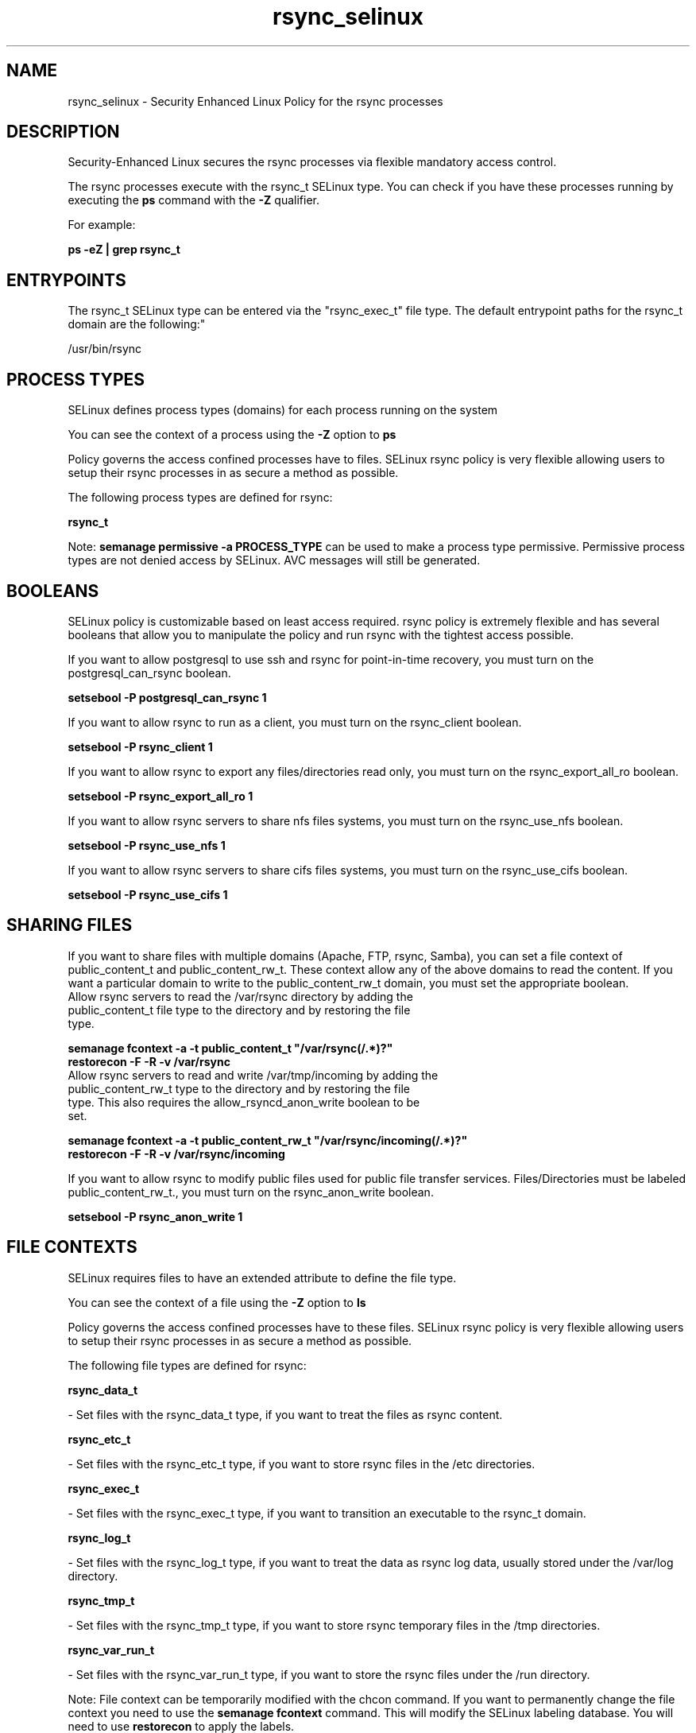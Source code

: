.TH  "rsync_selinux"  "8"  "rsync" "dwalsh@redhat.com" "rsync SELinux Policy documentation"
.SH "NAME"
rsync_selinux \- Security Enhanced Linux Policy for the rsync processes
.SH "DESCRIPTION"

Security-Enhanced Linux secures the rsync processes via flexible mandatory access control.

The rsync processes execute with the rsync_t SELinux type. You can check if you have these processes running by executing the \fBps\fP command with the \fB\-Z\fP qualifier. 

For example:

.B ps -eZ | grep rsync_t


.SH "ENTRYPOINTS"

The rsync_t SELinux type can be entered via the "rsync_exec_t" file type.  The default entrypoint paths for the rsync_t domain are the following:"

/usr/bin/rsync
.SH PROCESS TYPES
SELinux defines process types (domains) for each process running on the system
.PP
You can see the context of a process using the \fB\-Z\fP option to \fBps\bP
.PP
Policy governs the access confined processes have to files. 
SELinux rsync policy is very flexible allowing users to setup their rsync processes in as secure a method as possible.
.PP 
The following process types are defined for rsync:

.EX
.B rsync_t 
.EE
.PP
Note: 
.B semanage permissive -a PROCESS_TYPE 
can be used to make a process type permissive. Permissive process types are not denied access by SELinux. AVC messages will still be generated.

.SH BOOLEANS
SELinux policy is customizable based on least access required.  rsync policy is extremely flexible and has several booleans that allow you to manipulate the policy and run rsync with the tightest access possible.


.PP
If you want to allow postgresql to use ssh and rsync for point-in-time recovery, you must turn on the postgresql_can_rsync boolean.

.EX
.B setsebool -P postgresql_can_rsync 1
.EE

.PP
If you want to allow rsync to run as a client, you must turn on the rsync_client boolean.

.EX
.B setsebool -P rsync_client 1
.EE

.PP
If you want to allow rsync to export any files/directories read only, you must turn on the rsync_export_all_ro boolean.

.EX
.B setsebool -P rsync_export_all_ro 1
.EE

.PP
If you want to allow rsync servers to share nfs files systems, you must turn on the rsync_use_nfs boolean.

.EX
.B setsebool -P rsync_use_nfs 1
.EE

.PP
If you want to allow rsync servers to share cifs files systems, you must turn on the rsync_use_cifs boolean.

.EX
.B setsebool -P rsync_use_cifs 1
.EE

.SH SHARING FILES
If you want to share files with multiple domains (Apache, FTP, rsync, Samba), you can set a file context of public_content_t and public_content_rw_t.  These context allow any of the above domains to read the content.  If you want a particular domain to write to the public_content_rw_t domain, you must set the appropriate boolean.
.TP
Allow rsync servers to read the /var/rsync directory by adding the public_content_t file type to the directory and by restoring the file type.
.PP
.B
semanage fcontext -a -t public_content_t "/var/rsync(/.*)?"
.br
.B restorecon -F -R -v /var/rsync
.pp
.TP
Allow rsync servers to read and write /var/tmp/incoming by adding the public_content_rw_t type to the directory and by restoring the file type.  This also requires the allow_rsyncd_anon_write boolean to be set.
.PP
.B
semanage fcontext -a -t public_content_rw_t "/var/rsync/incoming(/.*)?"
.br
.B restorecon -F -R -v /var/rsync/incoming


.PP
If you want to allow rsync to modify public files used for public file transfer services.  Files/Directories must be labeled public_content_rw_t., you must turn on the rsync_anon_write boolean.

.EX
.B setsebool -P rsync_anon_write 1
.EE

.SH FILE CONTEXTS
SELinux requires files to have an extended attribute to define the file type. 
.PP
You can see the context of a file using the \fB\-Z\fP option to \fBls\bP
.PP
Policy governs the access confined processes have to these files. 
SELinux rsync policy is very flexible allowing users to setup their rsync processes in as secure a method as possible.
.PP 
The following file types are defined for rsync:


.EX
.PP
.B rsync_data_t 
.EE

- Set files with the rsync_data_t type, if you want to treat the files as rsync content.


.EX
.PP
.B rsync_etc_t 
.EE

- Set files with the rsync_etc_t type, if you want to store rsync files in the /etc directories.


.EX
.PP
.B rsync_exec_t 
.EE

- Set files with the rsync_exec_t type, if you want to transition an executable to the rsync_t domain.


.EX
.PP
.B rsync_log_t 
.EE

- Set files with the rsync_log_t type, if you want to treat the data as rsync log data, usually stored under the /var/log directory.


.EX
.PP
.B rsync_tmp_t 
.EE

- Set files with the rsync_tmp_t type, if you want to store rsync temporary files in the /tmp directories.


.EX
.PP
.B rsync_var_run_t 
.EE

- Set files with the rsync_var_run_t type, if you want to store the rsync files under the /run directory.


.PP
Note: File context can be temporarily modified with the chcon command.  If you want to permanently change the file context you need to use the 
.B semanage fcontext 
command.  This will modify the SELinux labeling database.  You will need to use
.B restorecon
to apply the labels.

.SH PORT TYPES
SELinux defines port types to represent TCP and UDP ports. 
.PP
You can see the types associated with a port by using the following command: 

.B semanage port -l

.PP
Policy governs the access confined processes have to these ports. 
SELinux rsync policy is very flexible allowing users to setup their rsync processes in as secure a method as possible.
.PP 
The following port types are defined for rsync:

.EX
.TP 5
.B rsync_port_t 
.TP 10
.EE


Default Defined Ports:
tcp 873
.EE
udp 873
.EE
.SH "MANAGED FILES"

The SELinux process type rsync_t can manage files labeled with the following file types.  The paths listed are the default paths for these file types.  Note the processes UID still need to have DAC permissions.

.br
.B rsync_log_t

	/var/log/rsync\.log.*
.br

.br
.B rsync_tmp_t


.br
.B rsync_var_run_t

	/var/run/rsyncd\.lock
.br

.SH NSSWITCH DOMAIN

.PP
If you want to allow users to resolve user passwd entries directly from ldap rather then using a sssd serve for the rsync_t, you must turn on the authlogin_nsswitch_use_ldap boolean.

.EX
.B setsebool -P authlogin_nsswitch_use_ldap 1
.EE

.PP
If you want to allow confined applications to run with kerberos for the rsync_t, you must turn on the kerberos_enabled boolean.

.EX
.B setsebool -P kerberos_enabled 1
.EE

.SH "COMMANDS"
.B semanage fcontext
can also be used to manipulate default file context mappings.
.PP
.B semanage permissive
can also be used to manipulate whether or not a process type is permissive.
.PP
.B semanage module
can also be used to enable/disable/install/remove policy modules.

.B semanage port
can also be used to manipulate the port definitions

.B semanage boolean
can also be used to manipulate the booleans

.PP
.B system-config-selinux 
is a GUI tool available to customize SELinux policy settings.

.SH AUTHOR	
This manual page was auto-generated by genman.py.

.SH "SEE ALSO"
selinux(8), rsync(8), semanage(8), restorecon(8), chcon(1)
, setsebool(8)